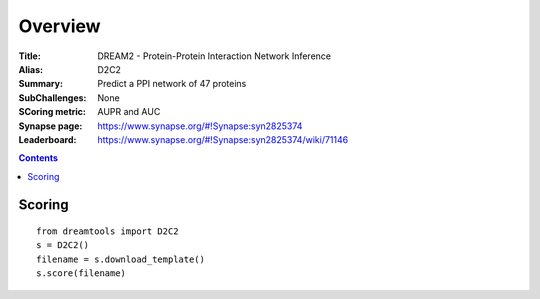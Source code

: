 
Overview
===========


:Title: DREAM2 - Protein-Protein Interaction Network Inference
:Alias: D2C2
:Summary: Predict a PPI network of 47 proteins
:SubChallenges: None
:SCoring metric: AUPR and AUC
:Synapse page: https://www.synapse.org/#!Synapse:syn2825374
:Leaderboard: https://www.synapse.org/#!Synapse:syn2825374/wiki/71146


.. contents::


Scoring
---------

::

    from dreamtools import D2C2
    s = D2C2()
    filename = s.download_template() 
    s.score(filename) 


